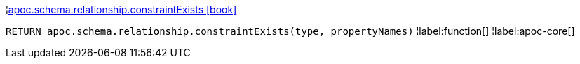 ¦xref::overview/apoc.schema.relationship/apoc.schema.relationship.constraintExists.adoc[apoc.schema.relationship.constraintExists icon:book[]] +

`RETURN apoc.schema.relationship.constraintExists(type, propertyNames)`
¦label:function[]
¦label:apoc-core[]
